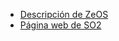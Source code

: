 #+OPTIONS: \n:t num:nil toc:nil

+ [[https://docencia.ac.upc.edu/FIB/grau/SO2/documents/Zeos.pdf][Descripción de ZeOS]]
+ [[https://docencia.ac.upc.edu/FIB/grau/SO2/][Página web de SO2]]
